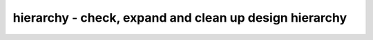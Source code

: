 =======================================================
hierarchy - check, expand and clean up design hierarchy
=======================================================

.. raw:: latex

    \begin{comment}

.. cmd:def:: hierarchy
    :title: check, expand and clean up design hierarchy



    .. code:: yoscrypt

        hierarchy [-check] [-top <module>]

   
    .. code:: yoscrypt

        hierarchy -generate <cell-types> <port-decls>

    ::

        In parametric designs, a module might exists in several variations with
        different parameter values. This pass looks at all modules in the current
        design and re-runs the language frontends for the parametric modules as
        needed. It also resolves assignments to wired logic data types (wand/wor),
        resolves positional module parameters, unrolls array instances, and more.


    .. code:: yoscrypt

        -check

    ::

            also check the design hierarchy. this generates an error when
            an unknown module is used as cell type.


    .. code:: yoscrypt

        -simcheck

    ::

            like -check, but also throw an error if blackbox modules are
            instantiated, and throw an error if the design has no top module.


    .. code:: yoscrypt

        -smtcheck

    ::

            like -simcheck, but allow smtlib2_module modules.


    .. code:: yoscrypt

        -purge_lib

    ::

            by default the hierarchy command will not remove library (blackbox)
            modules. use this option to also remove unused blackbox modules.


    .. code:: yoscrypt

        -libdir <directory>

    ::

            search for files named <module_name>.v in the specified directory
            for unknown modules and automatically run read_verilog for each
            unknown module.


    .. code:: yoscrypt

        -keep_positionals

    ::

            per default this pass also converts positional arguments in cells
            to arguments using port names. This option disables this behavior.


    .. code:: yoscrypt

        -keep_portwidths

    ::

            per default this pass adjusts the port width on cells that are
            module instances when the width does not match the module port. This
            option disables this behavior.


    .. code:: yoscrypt

        -nodefaults

    ::

            do not resolve input port default values


    .. code:: yoscrypt

        -nokeep_asserts

    ::

            per default this pass sets the "keep" attribute on all modules
            that directly or indirectly contain one or more formal properties.
            This option disables this behavior.


    .. code:: yoscrypt

        -top <module>

    ::

            use the specified top module to build the design hierarchy. Modules
            outside this tree (unused modules) are removed.

            when the -top option is used, the 'top' attribute will be set on the
            specified top module. otherwise a module with the 'top' attribute set
            will implicitly be used as top module, if such a module exists.


    .. code:: yoscrypt

        -auto-top

    ::

            automatically determine the top of the design hierarchy and mark it.


    .. code:: yoscrypt

        -chparam name value

    ::

           elaborate the top module using this parameter value. Modules on which
           this parameter does not exist may cause a warning message to be output.
           This option can be specified multiple times to override multiple
           parameters. String values must be passed in double quotes (").


    ::

        In -generate mode this pass generates blackbox modules for the given cell
        types (wildcards supported). For this the design is searched for cells that
        match the given types and then the given port declarations are used to
        determine the direction of the ports. The syntax for a port declaration is:

            {i|o|io}[@<num>]:<portname>

        Input ports are specified with the 'i' prefix, output ports with the 'o'
        prefix and inout ports with the 'io' prefix. The optional <num> specifies
        the position of the port in the parameter list (needed when instantiated
        using positional arguments). When <num> is not specified, the <portname> can
        also contain wildcard characters.

        This pass ignores the current selection and always operates on all modules
        in the current design.

.. raw:: latex

    \end{comment}

.. only:: latex

    ::

        
            hierarchy [-check] [-top <module>]
            hierarchy -generate <cell-types> <port-decls>
        
        In parametric designs, a module might exists in several variations with
        different parameter values. This pass looks at all modules in the current
        design and re-runs the language frontends for the parametric modules as
        needed. It also resolves assignments to wired logic data types (wand/wor),
        resolves positional module parameters, unrolls array instances, and more.
        
            -check
                also check the design hierarchy. this generates an error when
                an unknown module is used as cell type.
        
            -simcheck
                like -check, but also throw an error if blackbox modules are
                instantiated, and throw an error if the design has no top module.
        
            -smtcheck
                like -simcheck, but allow smtlib2_module modules.
        
            -purge_lib
                by default the hierarchy command will not remove library (blackbox)
                modules. use this option to also remove unused blackbox modules.
        
            -libdir <directory>
                search for files named <module_name>.v in the specified directory
                for unknown modules and automatically run read_verilog for each
                unknown module.
        
            -keep_positionals
                per default this pass also converts positional arguments in cells
                to arguments using port names. This option disables this behavior.
        
            -keep_portwidths
                per default this pass adjusts the port width on cells that are
                module instances when the width does not match the module port. This
                option disables this behavior.
        
            -nodefaults
                do not resolve input port default values
        
            -nokeep_asserts
                per default this pass sets the "keep" attribute on all modules
                that directly or indirectly contain one or more formal properties.
                This option disables this behavior.
        
            -top <module>
                use the specified top module to build the design hierarchy. Modules
                outside this tree (unused modules) are removed.
        
                when the -top option is used, the 'top' attribute will be set on the
                specified top module. otherwise a module with the 'top' attribute set
                will implicitly be used as top module, if such a module exists.
        
            -auto-top
                automatically determine the top of the design hierarchy and mark it.
        
            -chparam name value 
               elaborate the top module using this parameter value. Modules on which
               this parameter does not exist may cause a warning message to be output.
               This option can be specified multiple times to override multiple
               parameters. String values must be passed in double quotes (").
        
        In -generate mode this pass generates blackbox modules for the given cell
        types (wildcards supported). For this the design is searched for cells that
        match the given types and then the given port declarations are used to
        determine the direction of the ports. The syntax for a port declaration is:
        
            {i|o|io}[@<num>]:<portname>
        
        Input ports are specified with the 'i' prefix, output ports with the 'o'
        prefix and inout ports with the 'io' prefix. The optional <num> specifies
        the position of the port in the parameter list (needed when instantiated
        using positional arguments). When <num> is not specified, the <portname> can
        also contain wildcard characters.
        
        This pass ignores the current selection and always operates on all modules
        in the current design.
        
